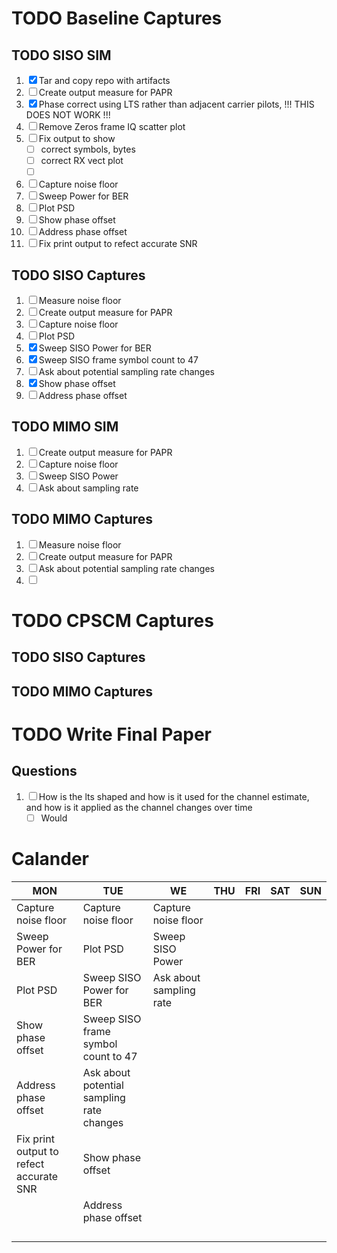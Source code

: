 * TODO Baseline Captures
** TODO SISO SIM
  1) [X] Tar and copy repo with artifacts
  2) [ ] Create output measure for PAPR
  3) [X] Phase correct using LTS rather than adjacent carrier pilots, !!! THIS DOES NOT WORK !!!
  4) [ ] Remove Zeros frame IQ scatter plot
  5) [ ] Fix output to show
     - [ ] correct symbols, bytes
     - [ ] correct RX vect plot
     - [ ] 
  6) [ ] Capture noise floor
  7) [ ] Sweep Power for BER			
  8) [ ] Plot PSD				
  9) [ ] Show phase offset			
  10) [ ] Address phase offset			
  11) [ ] Fix print output to refect accurate SNR
** TODO SISO Captures
  1) [ ] Measure noise floor
  2) [ ] Create output measure for PAPR
  3) [ ] Capture noise floor			   
  4) [ ] Plot PSD				   
  5) [X] Sweep SISO Power for BER		   
  6) [X] Sweep SISO frame symbol count to 47	   
  7) [ ] Ask about potential sampling rate changes 
  8) [X] Show phase offset			   
  9) [ ] Address phase offset                      
    
** TODO MIMO SIM
  1) [ ] Create output measure for PAPR
  2) [ ] Capture noise floor	
  3) [ ] Sweep SISO Power	
  4) [ ] Ask about sampling rate

** TODO MIMO Captures
  1) [ ] Measure noise floor
  2) [ ] Create output measure for PAPR
  3) [ ] Ask about potential sampling rate changes
  4) [ ] 
* TODO CPSCM Captures
** TODO SISO Captures
** TODO MIMO Captures
* TODO Write Final Paper

** Questions
  1) [ ] How is the lts shaped and how is it used for the channel estimate, and how is it applied as the channel changes over time
     - [ ] Would 

* Calander

 | MON                                     | TUE                                       | WE                      | THU | FRI | SAT | SUN |
 |-----------------------------------------+-------------------------------------------+-------------------------+-----+-----+-----+-----|
 | Capture noise floor                     | Capture noise floor                       | Capture noise floor     |     |     |     |     |
 | Sweep Power for BER                     | Plot PSD                                  | Sweep SISO Power        |     |     |     |     |
 | Plot PSD                                | Sweep SISO Power for BER                  | Ask about sampling rate |     |     |     |     |
 | Show phase offset                       | Sweep SISO frame symbol count to 47       |                         |     |     |     |     |
 | Address phase offset                    | Ask about potential sampling rate changes |                         |     |     |     |     |
 | Fix print output to refect accurate SNR | Show phase offset                         |                         |     |     |     |     |
 |                                         | Address phase offset                      |                         |     |     |     |     |
 |                                         |                                           |                         |     |     |     |     |
 |                                         |                                           |                         |     |     |     |     |
 |                                         |                                           |                         |     |     |     |     |
 |                                         |                                           |                         |     |     |     |     |






